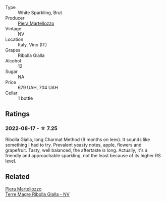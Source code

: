 #+attr_html: :class wine-main-image
[[file:/images/aa/6dbbc8-14b0-4c32-b958-63c1385602ed/2022-07-08-09-32-25-C3A81E76-1CE3-4AFE-87FF-96C0F1F47FF3-1-105-c.webp]]

- Type :: White Sparkling, Brut
- Producer :: [[barberry:/producers/720ba05b-16d2-4224-8041-1e6c72825df1][Piera Martellozzo]]
- Vintage :: NV
- Location :: Italy, Vino (IT)
- Grapes :: Ribolla Gialla
- Alcohol :: 12
- Sugar :: NA
- Price :: 679 UAH, 704 UAH
- Cellar :: 1 bottle

** Ratings

*** 2022-08-17 - ☆ 7.25

Ribolla Gialla, long Charmat Method (9 months on lees). It sounds like something I had to try. Prevalent yeasty notes, apple, flowers and grapefruit. Tasty, well balanced, the aftertaste is long. Actually, it's a friendly and approachable sparkling, not the least because of its higher RS level.

** Related

#+begin_export html
<div class="flex-container">
  <a class="flex-item flex-item-left" href="/wines/d4ae10ce-c086-4592-bd4e-37e41322918c.html">
    <img class="flex-bottle" src="/images/d4/ae10ce-c086-4592-bd4e-37e41322918c/2022-07-08-09-31-06-1CD70F52-E6A6-485F-91F7-CA8F377070D6-1-105-c.webp"></img>
    <section class="h text-small text-lighter">Piera Martellozzo</section>
    <section class="h text-bolder">Terre Magre Ribolla Gialla - NV</section>
  </a>

</div>
#+end_export
